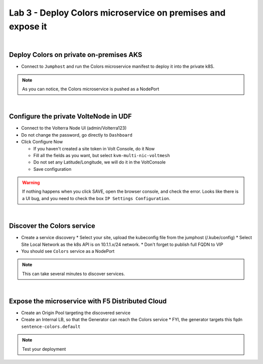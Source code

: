 Lab 3 - Deploy Colors microservice on premises and expose it
############################################################

.. image:: ../pictures/lab3/archi-lab3.png
   :align: center

|
Deploy Colors on private on-premises AKS
****************************************

* Connect to ``Jumphost`` and run the Colors microservice manifest to deploy it into the private k8S.

  .. code-block:: terminal
      kubectk apply -f /home/ubuntu/k8s-deployment/aks-sentence-colors.yaml

.. note:: As you can notice, the Colors microservice is pushed as a NodePort

|
Configure the private VolteNode in UDF
**************************************

* Connect to the Volterra Node UI (admin/Volterra123)
* Do not change the password, go directly to ``Dashboard``
* Click Configure Now

  * If you haven't created a site token in Volt Console, do it Now
  * Fill all the fields as you want, but select ``kvm-multi-nic-voltmesh``
  * Do not set any Latitude/Longitude, we will do it in the VoltConsole
  * Save configuration

.. warning:: If nothing happens when you click SAVE, open the browser console, and check the error. Looks like there is a UI bug, and you need to check the box ``IP Settings Configuration``.

|
Discover the Colors service
***************************

* Create a service discovery
  * Select your site, upload the kubeconfig file from the jumphost (/.kube/config)
  * Select Site Local Network as the k8s API is on 10.1.1.x/24 network.
  * Don't forget to publish full FQDN to VIP

* You should see ``Colors`` service as a NodePort

.. note:: This can take several minutes to discover services.

|
Expose the microservice with F5 Distributed Cloud
*************************************************

* Create an Origin Pool targeting the discovered service
* Create an Internal LB, so that the Generator can reach the Colors service
  * FYI, the generator targets this fqdn ``sentence-colors.default``

.. note :: Test your deployment
